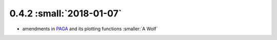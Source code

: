 0.4.2 :small:`2018-01-07`
~~~~~~~~~~~~~~~~~~~~~~~~~

- amendments in `PAGA <https://github.com/theislab/paga>`_ and its plotting functions :smaller:`A Wolf`
